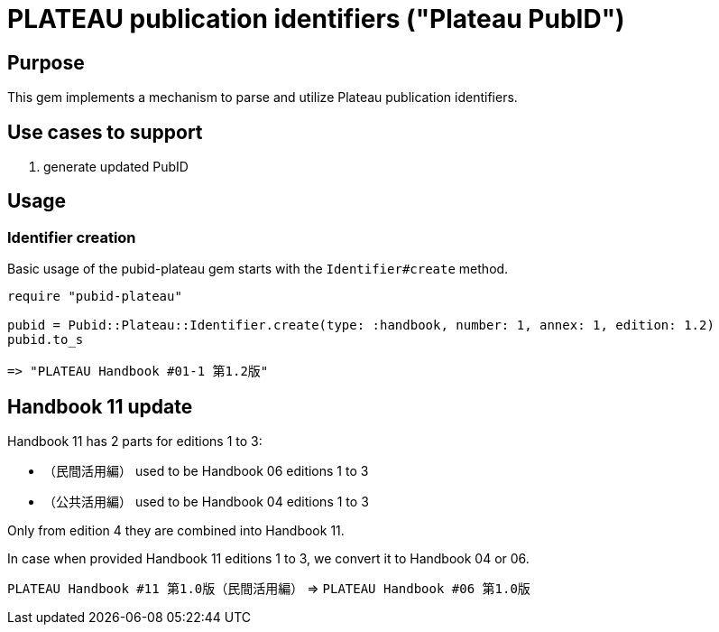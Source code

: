= PLATEAU publication identifiers ("Plateau PubID")

== Purpose

This gem implements a mechanism to parse and utilize Plateau publication identifiers.

== Use cases to support

. generate updated PubID

== Usage

=== Identifier creation

Basic usage of the pubid-plateau gem starts with the `Identifier#create` method.

[source,ruby]
----
require "pubid-plateau"

pubid = Pubid::Plateau::Identifier.create(type: :handbook, number: 1, annex: 1, edition: 1.2)
pubid.to_s

=> "PLATEAU Handbook #01-1 第1.2版"
----

== Handbook 11 update

Handbook 11 has 2 parts for editions 1 to 3:

* （民間活用編） used to be Handbook 06 editions 1 to 3
* （公共活用編） used to be Handbook 04 editions 1 to 3

Only from edition 4 they are combined into Handbook 11.

In case when provided Handbook 11 editions 1 to 3, we convert it to Handbook 04 or 06.

[example]
====
`PLATEAU Handbook #11 第1.0版（民間活用編）` =>
`PLATEAU Handbook #06 第1.0版`
====
